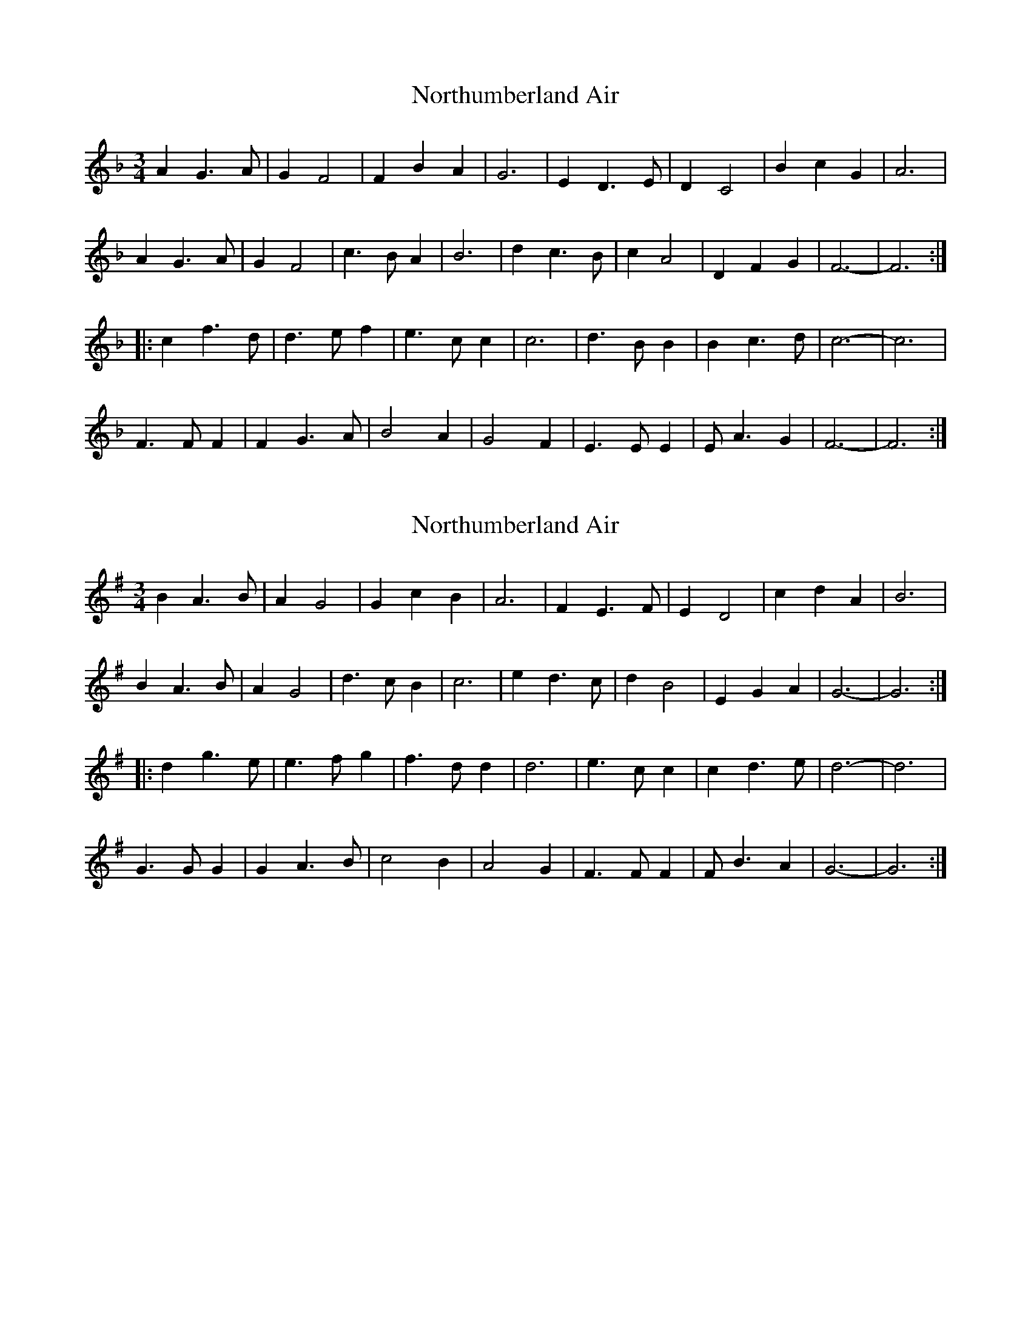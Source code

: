 X: 1
T: Northumberland Air
Z: martin clarke
S: https://thesession.org/tunes/13251#setting23091
R: waltz
M: 3/4
L: 1/8
K: Fmaj
A2 G3 A|G2 F4|F2 B2 A2|G6|E2 D3 E|D2 C4|B2 c2 G2|A6|
A2 G3 A|G2 F4|c3 B A2|B6|d2 c3 B|c2 A4|D2 F2 G2|F6-|F6:|
|:c2 f3 d|d3 e f2|e3 c c2|c6|d3 B B2|B2 c3 d|c6-|c6|
F3 F F2|F2 G3 A|B4 A2|G4 F2|E3 E E2|E A3 G2|F6-|F6:|
X: 2
T: Northumberland Air
Z: JACKB
S: https://thesession.org/tunes/13251#setting23098
R: waltz
M: 3/4
L: 1/8
K: Gmaj
B2 A3 B|A2 G4|G2 c2 B2|A6|F2 E3 F|E2 D4|c2 d2 A2|B6|
B2 A3 B|A2 G4|d3 c B2|c6|e2 d3 c|d2 B4|E2 G2 A2|G6-|G6:|
|:d2 g3 e|e3 f g2|f3 d d2|d6|e3 c c2|c2 d3 e|d6-|d6|
G3 G G2|G2 A3 B|c4 B2|A4 G2|F3 F F2|F B3 A2|G6-|G6:|
